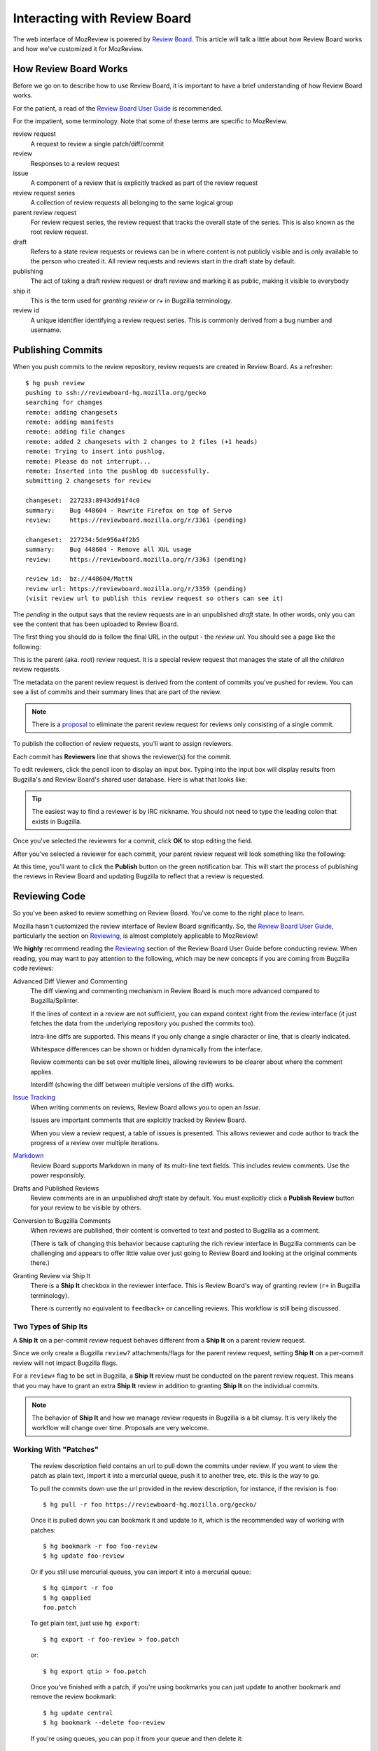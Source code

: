 .. _mozreview_reviewboard:

=============================
Interacting with Review Board
=============================

The web interface of MozReview is powered by
`Review Board <https://www.reviewboard.org/>`_. This article will talk a
little about how Review Board works and how we've customized it for
MozReview.

How Review Board Works
======================

Before we go on to describe how to use Review Board, it is important
to have a brief understanding of how Review Board works.

For the patient, a read of the
`Review Board User Guide <https://www.reviewboard.org/docs/manual/2.0/users/>`_
is recommended.

For the impatient, some terminology. Note that some of these terms
are specific to MozReview.

review request
   A request to review a single patch/diff/commit
review
   Responses to a review request
issue
   A component of a review that is explicitly tracked as part of the
   review request
review request series
   A collection of review requests all belonging to the same logical
   group
parent review request
   For review request series, the review request that tracks the
   overall state of the series. This is also known as the root review request.
draft
   Refers to a state review requests or reviews can be in where content
   is not publicly visible and is only available to the person who created
   it. All review requests and reviews start in the draft state by default.
publishing
   The act of taking a draft review request or draft review and marking
   it as public, making it visible to everybody
ship it
   This is the term used for *granting review* or *r+* in Bugzilla
   terminology.
review id
   A unique identifier identifying a review request series. This is
   commonly derived from a bug number and username.

.. _mozreview_reviewboard_publishing_commits:

Publishing Commits
==================

When you push commits to the review repository, review requests are
created in Review Board. As a refresher::

  $ hg push review
  pushing to ssh://reviewboard-hg.mozilla.org/gecko
  searching for changes
  remote: adding changesets
  remote: adding manifests
  remote: adding file changes
  remote: added 2 changesets with 2 changes to 2 files (+1 heads)
  remote: Trying to insert into pushlog.
  remote: Please do not interrupt...
  remote: Inserted into the pushlog db successfully.
  submitting 2 changesets for review

  changeset:  227233:8943dd91f4c0
  summary:    Bug 448604 - Rewrite Firefox on top of Servo
  review:     https://reviewboard.mozilla.org/r/3361 (pending)

  changeset:  227234:5de956a4f2b5
  summary:    Bug 448604 - Remove all XUL usage
  review:     https://reviewboard.mozilla.org/r/3363 (pending)

  review id:  bz://448604/MattN
  review url: https://reviewboard.mozilla.org/r/3359 (pending)
  (visit review url to publish this review request so others can see it)

The *pending* in the output says that the review requests are in an
unpublished *draft* state. In other words, only you can see the content
that has been uploaded to Review Board.

The first thing you should do is follow the final URL in the output -
the *review url*. You should see a page like the following:

.. image:: parent-unpublished.png

This is the parent (aka. root) review request. It is a special review request
that manages the state of all the *children* review requests.

The metadata on the parent review request is derived from the content of
commits you've pushed for review. You can see a list of commits and
their summary lines that are part of the review.

.. note::

   There is a
   `proposal <https://bugzilla.mozilla.org/show_bug.cgi?id=1039679>`_
   to eliminate the parent review request for reviews only consisting of
   a single commit.

To publish the collection of review requests, you'll want to assign reviewers.

Each commit has **Reviewers** line that shows the reviewer(s) for the commit.

To edit reviewers, click the pencil icon to display an input box. Typing into
the input box will display results from Bugzilla's and Review Board's shared
user database. Here is what that looks like:

.. image:: select-reviewer.png

.. tip::

   The easiest way to find a reviewer is by IRC nickname. You should
   not need to type the leading colon that exists in Bugzilla.

Once you've selected the reviewers for a commit, click **OK** to stop editing
the field.

After you've selected a reviewer for each commit, your parent review request
will look something like the following:

.. image:: publish.png

At this time, you'll want to click the **Publish** button on the green
notification bar. This will start the process of publishing the reviews in
Review Board and updating Bugzilla to reflect that a review is
requested.

Reviewing Code
==============

So you've been asked to review something on Review Board. You've come
to the right place to learn.

Mozilla hasn't customized the review interface of Review Board
significantly. So, the
`Review Board User Guide <https://www.reviewboard.org/docs/manual/2.0/users/>`_,
particularly the section on
`Reviewing <https://www.reviewboard.org/docs/manual/2.0/users/reviews/>`_,
is almost completely applicable to MozReview!

We **highly** recommend reading the
`Reviewing <https://www.reviewboard.org/docs/manual/2.0/users/reviews/>`_
section of the Review Board User Guide before conducting review. When
reading, you may want to pay attention to the following, which may be
new concepts if you are coming from Bugzilla code reviews:

Advanced Diff Viewer and Commenting
   The diff viewing and commenting mechanism in Review Board is much
   more advanced compared to Bugzilla/Splinter.

   If the lines of context in a review are not sufficient, you can
   expand context right from the review interface (it just fetches the
   data from the underlying repository you pushed the commits too).

   Intra-line diffs are supported. This means if you only change a
   single character or line, that is clearly indicated.

   Whitespace differences can be shown or hidden dynamically from the
   interface.

   Review comments can be set over multiple lines, allowing reviewers
   to be clearer about where the comment applies.

   Interdiff (showing the diff between multiple versions of the diff)
   works.

`Issue Tracking <https://www.reviewboard.org/docs/manual/2.0/users/reviews/issue-tracking/>`_
   When writing comments on reviews, Review Board allows you to open an
   *Issue*.

   Issues are important comments that are explcitly tracked by
   Review Board.

   When you view a review request, a table of issues is presented. This
   allows reviewer and code author to track the progress of a review over
   multiple iterations.

`Markdown <https://www.reviewboard.org/docs/manual/2.0/users/markdown/>`_
   Review Board supports Markdown in many of its multi-line text fields.
   This includes review comments. Use the power responsibly.

Drafts and Published Reviews
   Review comments are in an unpublished *draft* state by default. You
   must explicitly click a **Publish Review** button for your review to
   be visible by others.

Conversion to Bugzilla Comments
   When reviews are published, their content is converted to text and
   posted to Bugzilla as a comment.

   (There is talk of changing this behavior because capturing the rich
   review interface in Bugzilla comments can be challenging and appears
   to offer little value over just going to Review Board and looking at
   the original comments there.)

Granting Review via Ship It
   There is a **Ship It** checkbox in the reviewer interface. This is
   Review Board's way of granting review (``r+`` in Bugzilla
   terminology).

   There is currently no equivalent to ``feedback+`` or cancelling
   reviews. This workflow is still being discussed.

Two Types of Ship Its
---------------------

A **Ship It** on a per-commit review request behaves different from a
**Ship It** on a parent review request.

Since we only create a Bugzilla ``review?`` attachments/flags for the
parent review request, setting **Ship It** on a per-commit review will
not impact Bugzilla flags.

For a ``review+`` flag to be set in Bugzilla, a **Ship It** review must
be conducted on the parent review request. This means that you may have
to grant an extra **Ship It** review in addition to granting **Ship It**
on the individual commits.

.. note::

   The behavior of **Ship It** and how we manage review requests in
   Bugzilla is a bit clumsy. It is very likely the workflow will change
   over time. Proposals are very welcome.

Working With "Patches"
----------------------

   The review description field contains an url to pull down the commits
   under review. If you want to view the patch as plain text, import it
   into a mercurial queue, push it to another tree, etc. this is the way
   to go.

   To pull the commits down use the url provided in the review
   description, for instance, if the revision is ``foo``::

      $ hg pull -r foo https://reviewboard-hg.mozilla.org/gecko/

   Once it is pulled down you can bookmark it and update to it, which is the
   recommended way of working with patches::

      $ hg bookmark -r foo foo-review
      $ hg update foo-review

   Or if you still use mercurial queues, you can import it into a mercurial
   queue::

      $ hg qimport -r foo
      $ hg qapplied
      foo.patch

   To get plain text, just use ``hg export``::

      $ hg export -r foo-review > foo.patch

   or::

      $ hg export qtip > foo.patch

   Once you've finished with a patch, if you're using bookmarks you can just
   update to another bookmark and remove the review bookmark::

      $ hg update central
      $ hg bookmark --delete foo-review

   If you're using queues, you can pop it from your queue and then delete it::

      $ hg qpop
      $ hg qdelete foo.patch
